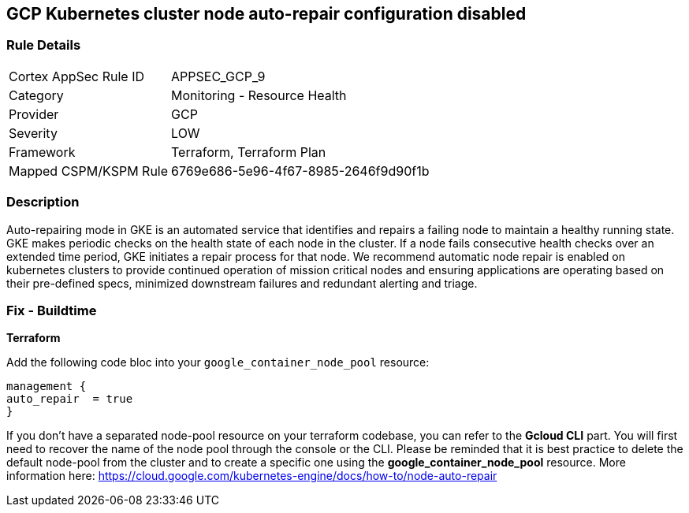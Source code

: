 == GCP Kubernetes cluster node auto-repair configuration disabled


=== Rule Details

[cols="1,2"]
|===
|Cortex AppSec Rule ID |APPSEC_GCP_9
|Category |Monitoring - Resource Health
|Provider |GCP
|Severity |LOW
|Framework |Terraform, Terraform Plan
|Mapped CSPM/KSPM Rule |6769e686-5e96-4f67-8985-2646f9d90f1b
|===


=== Description 


Auto-repairing mode in GKE is an automated service that identifies and repairs a failing node to maintain a healthy running state.
GKE makes periodic checks on the health state of each node in the cluster.
If a node fails consecutive health checks over an extended time period, GKE initiates a repair process for that node.
We recommend automatic node repair is enabled on kubernetes clusters to provide continued operation of mission critical nodes and ensuring applications are operating based on their pre-defined specs, minimized downstream failures and redundant alerting and triage.

////
=== Fix - Runtime


* Gcloud CLI* 


Use the following command line to enable the node-pool automatic repair feature:
[,bash]
----
gcloud container node-pools update pool-name
--cluster cluster-name \
--zone compute-zone \
--enable-autorepair
----

More information here: https://cloud.google.com/kubernetes-engine/docs/how-to/node-auto-repai
////

=== Fix - Buildtime


*Terraform* 


Add the following code bloc into your `google_container_node_pool` resource:

----
management {
auto_repair  = true
}
----

If you don't have a separated node-pool resource on your terraform codebase, you can refer to the *Gcloud CLI* part.
You will first need to recover the name of the node pool through the console or the CLI.
Please be reminded that it is best practice to delete the default node-pool from the cluster and to create a specific one using the *google_container_node_pool* resource.
More information here: https://cloud.google.com/kubernetes-engine/docs/how-to/node-auto-repair
